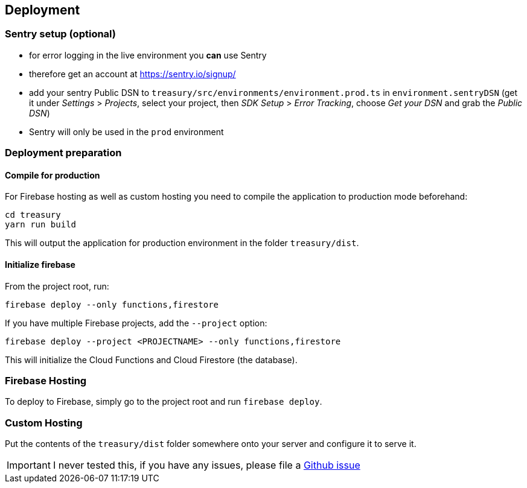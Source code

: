 == Deployment

=== Sentry setup (optional)
* for error logging in the live environment you *can* use Sentry
* therefore get an account at https://sentry.io/signup/
* add your sentry Public DSN to `treasury/src/environments/environment.prod.ts` in `environment.sentryDSN` (get it under _Settings_ > _Projects_, select your project, then _SDK Setup_ > _Error Tracking_, choose _Get your DSN_ and grab the _Public DSN_)
* Sentry will only be used in the `prod` environment

=== Deployment preparation
==== Compile for production
For Firebase hosting as well as custom hosting you need to compile the application to production mode beforehand:

[source]
--------
cd treasury
yarn run build
--------

This will output the application for production environment in the folder `treasury/dist`.

==== Initialize firebase
From the project root, run:

[source]
--------
firebase deploy --only functions,firestore
--------

If you have multiple Firebase projects, add the `--project` option:

[source]
--------
firebase deploy --project <PROJECTNAME> --only functions,firestore
--------

This will initialize the Cloud Functions and Cloud Firestore (the database).

=== Firebase Hosting
To deploy to Firebase, simply go to the project root and run `firebase deploy`.

=== Custom Hosting
Put the contents of the `treasury/dist` folder somewhere onto your server and configure it to serve it.

IMPORTANT: I never tested this, if you have any issues, please file a https://github.com/dArignac/treasury/issues/new[Github issue]
